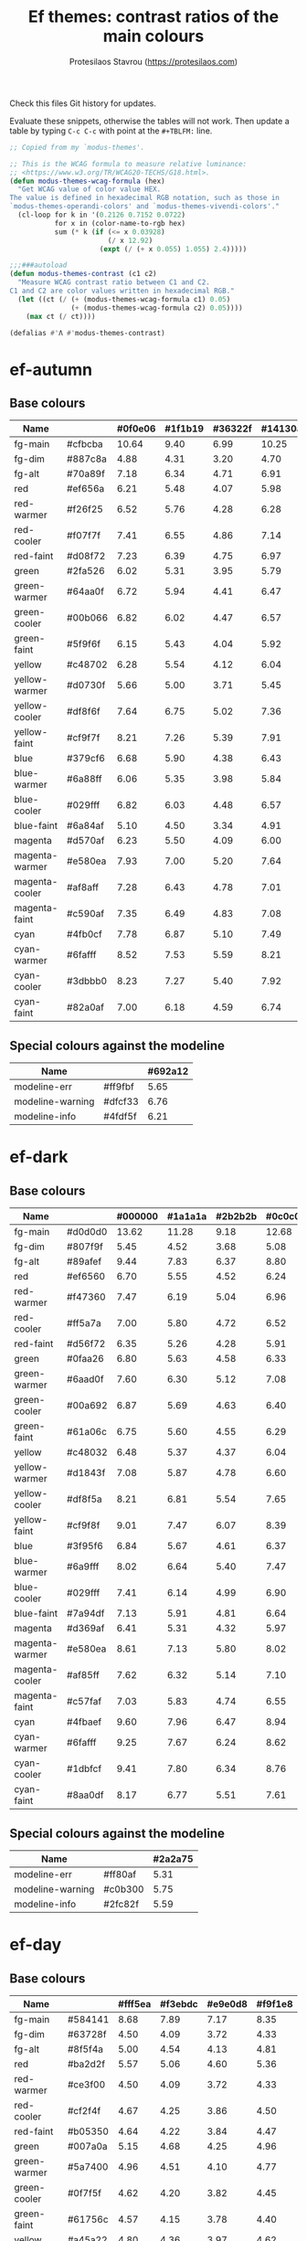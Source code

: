 #+title: Ef themes: contrast ratios of the main colours
#+author: Protesilaos Stavrou (https://protesilaos.com)
#+startup: content indent

Check this files Git history for updates.

Evaluate these snippets, otherwise the tables will not work.  Then
update a table by typing =C-c C-c= with point at the =#+TBLFM:= line.

#+begin_src emacs-lisp
;; Copied from my `modus-themes'.

;; This is the WCAG formula to measure relative luminance:
;; <https://www.w3.org/TR/WCAG20-TECHS/G18.html>.
(defun modus-themes-wcag-formula (hex)
  "Get WCAG value of color value HEX.
The value is defined in hexadecimal RGB notation, such as those in
`modus-themes-operandi-colors' and `modus-themes-vivendi-colors'."
  (cl-loop for k in '(0.2126 0.7152 0.0722)
           for x in (color-name-to-rgb hex)
           sum (* k (if (<= x 0.03928)
                        (/ x 12.92)
                      (expt (/ (+ x 0.055) 1.055) 2.4)))))

;;;###autoload
(defun modus-themes-contrast (c1 c2)
  "Measure WCAG contrast ratio between C1 and C2.
C1 and C2 are color values written in hexadecimal RGB."
  (let ((ct (/ (+ (modus-themes-wcag-formula c1) 0.05)
               (+ (modus-themes-wcag-formula c2) 0.05))))
    (max ct (/ ct))))

(defalias #'Λ #'modus-themes-contrast)
#+end_src

* ef-autumn
:PROPERTIES:
:CUSTOM_ID: h:17149328-8ce1-40ad-a013-d47a88cb6456
:END:

** Base colours
:PROPERTIES:
:CUSTOM_ID: h:85f29c2d-ae5c-4bb8-94bf-ac43543c8539
:END:

| Name           |         | #0f0e06 | #1f1b19 | #36322f | #14130a |
|----------------+---------+---------+---------+---------+---------|
| fg-main        | #cfbcba |   10.64 |    9.40 |    6.99 |   10.25 |
| fg-dim         | #887c8a |    4.88 |    4.31 |    3.20 |    4.70 |
| fg-alt         | #70a89f |    7.18 |    6.34 |    4.71 |    6.91 |
| red            | #ef656a |    6.21 |    5.48 |    4.07 |    5.98 |
| red-warmer     | #f26f25 |    6.52 |    5.76 |    4.28 |    6.28 |
| red-cooler     | #f07f7f |    7.41 |    6.55 |    4.86 |    7.14 |
| red-faint      | #d08f72 |    7.23 |    6.39 |    4.75 |    6.97 |
| green          | #2fa526 |    6.02 |    5.31 |    3.95 |    5.79 |
| green-warmer   | #64aa0f |    6.72 |    5.94 |    4.41 |    6.47 |
| green-cooler   | #00b066 |    6.82 |    6.02 |    4.47 |    6.57 |
| green-faint    | #5f9f6f |    6.15 |    5.43 |    4.04 |    5.92 |
| yellow         | #c48702 |    6.28 |    5.54 |    4.12 |    6.04 |
| yellow-warmer  | #d0730f |    5.66 |    5.00 |    3.71 |    5.45 |
| yellow-cooler  | #df8f6f |    7.64 |    6.75 |    5.02 |    7.36 |
| yellow-faint   | #cf9f7f |    8.21 |    7.26 |    5.39 |    7.91 |
| blue           | #379cf6 |    6.68 |    5.90 |    4.38 |    6.43 |
| blue-warmer    | #6a88ff |    6.06 |    5.35 |    3.98 |    5.84 |
| blue-cooler    | #029fff |    6.82 |    6.03 |    4.48 |    6.57 |
| blue-faint     | #6a84af |    5.10 |    4.50 |    3.34 |    4.91 |
| magenta        | #d570af |    6.23 |    5.50 |    4.09 |    6.00 |
| magenta-warmer | #e580ea |    7.93 |    7.00 |    5.20 |    7.64 |
| magenta-cooler | #af8aff |    7.28 |    6.43 |    4.78 |    7.01 |
| magenta-faint  | #c590af |    7.35 |    6.49 |    4.83 |    7.08 |
| cyan           | #4fb0cf |    7.78 |    6.87 |    5.10 |    7.49 |
| cyan-warmer    | #6fafff |    8.52 |    7.53 |    5.59 |    8.21 |
| cyan-cooler    | #3dbbb0 |    8.23 |    7.27 |    5.40 |    7.92 |
| cyan-faint     | #82a0af |    7.00 |    6.18 |    4.59 |    6.74 |
#+TBLFM: $3='(Λ $2 @1$3);%.2f :: $4='(Λ $2 @1$4);%.2f :: $5='(Λ $2 @1$5);%.2f :: $6='(Λ $2 @1$6);%.2f

** Special colours against the modeline
:PROPERTIES:
:CUSTOM_ID: h:1e6d64de-43c8-4e37-8ab2-0615b08a9b7a
:END:

| Name             |         | #692a12 |
|------------------+---------+---------|
| modeline-err     | #ff9fbf |    5.65 |
| modeline-warning | #dfcf33 |    6.76 |
| modeline-info    | #4fdf5f |    6.21 |
#+TBLFM: $3='(Λ $2 @1$3);%.2f

* ef-dark
:PROPERTIES:
:CUSTOM_ID: h:c97a3ebc-de07-40bf-af86-1df8be72f214
:END:

** Base colours
:PROPERTIES:
:CUSTOM_ID: h:bdc5d5b7-4d1a-4e3d-8333-01a96164f4d8
:END:

| Name           |         | #000000 | #1a1a1a | #2b2b2b | #0c0c0c |
|----------------+---------+---------+---------+---------+---------|
| fg-main        | #d0d0d0 |   13.62 |   11.28 |    9.18 |   12.68 |
| fg-dim         | #807f9f |    5.45 |    4.52 |    3.68 |    5.08 |
| fg-alt         | #89afef |    9.44 |    7.83 |    6.37 |    8.80 |
| red            | #ef6560 |    6.70 |    5.55 |    4.52 |    6.24 |
| red-warmer     | #f47360 |    7.47 |    6.19 |    5.04 |    6.96 |
| red-cooler     | #ff5a7a |    7.00 |    5.80 |    4.72 |    6.52 |
| red-faint      | #d56f72 |    6.35 |    5.26 |    4.28 |    5.91 |
| green          | #0faa26 |    6.80 |    5.63 |    4.58 |    6.33 |
| green-warmer   | #6aad0f |    7.60 |    6.30 |    5.12 |    7.08 |
| green-cooler   | #00a692 |    6.87 |    5.69 |    4.63 |    6.40 |
| green-faint    | #61a06c |    6.75 |    5.60 |    4.55 |    6.29 |
| yellow         | #c48032 |    6.48 |    5.37 |    4.37 |    6.04 |
| yellow-warmer  | #d1843f |    7.08 |    5.87 |    4.78 |    6.60 |
| yellow-cooler  | #df8f5a |    8.21 |    6.81 |    5.54 |    7.65 |
| yellow-faint   | #cf9f8f |    9.01 |    7.47 |    6.07 |    8.39 |
| blue           | #3f95f6 |    6.84 |    5.67 |    4.61 |    6.37 |
| blue-warmer    | #6a9fff |    8.02 |    6.64 |    5.40 |    7.47 |
| blue-cooler    | #029fff |    7.41 |    6.14 |    4.99 |    6.90 |
| blue-faint     | #7a94df |    7.13 |    5.91 |    4.81 |    6.64 |
| magenta        | #d369af |    6.41 |    5.31 |    4.32 |    5.97 |
| magenta-warmer | #e580ea |    8.61 |    7.13 |    5.80 |    8.02 |
| magenta-cooler | #af85ff |    7.62 |    6.32 |    5.14 |    7.10 |
| magenta-faint  | #c57faf |    7.03 |    5.83 |    4.74 |    6.55 |
| cyan           | #4fbaef |    9.60 |    7.96 |    6.47 |    8.94 |
| cyan-warmer    | #6fafff |    9.25 |    7.67 |    6.24 |    8.62 |
| cyan-cooler    | #1dbfcf |    9.41 |    7.80 |    6.34 |    8.76 |
| cyan-faint     | #8aa0df |    8.17 |    6.77 |    5.51 |    7.61 |
#+TBLFM: $3='(Λ $2 @1$3);%.2f :: $4='(Λ $2 @1$4);%.2f :: $5='(Λ $2 @1$5);%.2f :: $6='(Λ $2 @1$6);%.2f

** Special colours against the modeline
:PROPERTIES:
:CUSTOM_ID: h:89510840-d210-46f6-9dd8-40cf04dea37c
:END:

| Name             |         | #2a2a75 |
|------------------+---------+---------|
| modeline-err     | #ff80af |    5.31 |
| modeline-warning | #c0b300 |    5.75 |
| modeline-info    | #2fc82f |    5.59 |
#+TBLFM: $3='(Λ $2 @1$3);%.2f

* ef-day
:PROPERTIES:
:CUSTOM_ID: h:3146bf01-7f75-4e26-bd68-feeb268cf7ff
:END:

** Base colours
:PROPERTIES:
:CUSTOM_ID: h:36958e2f-8e19-47d8-ba3e-16fd7c8df3e4
:END:

| Name           |         | #fff5ea | #f3ebdc | #e9e0d8 | #f9f1e8 |
|----------------+---------+---------+---------+---------+---------|
| fg-main        | #584141 |    8.68 |    7.89 |    7.17 |    8.35 |
| fg-dim         | #63728f |    4.50 |    4.09 |    3.72 |    4.33 |
| fg-alt         | #8f5f4a |    5.00 |    4.54 |    4.13 |    4.81 |
| red            | #ba2d2f |    5.57 |    5.06 |    4.60 |    5.36 |
| red-warmer     | #ce3f00 |    4.50 |    4.09 |    3.72 |    4.33 |
| red-cooler     | #cf2f4f |    4.67 |    4.25 |    3.86 |    4.50 |
| red-faint      | #b05350 |    4.64 |    4.22 |    3.84 |    4.47 |
| green          | #007a0a |    5.15 |    4.68 |    4.25 |    4.96 |
| green-warmer   | #5a7400 |    4.96 |    4.51 |    4.10 |    4.77 |
| green-cooler   | #0f7f5f |    4.62 |    4.20 |    3.82 |    4.45 |
| green-faint    | #61756c |    4.57 |    4.15 |    3.78 |    4.40 |
| yellow         | #a45a22 |    4.80 |    4.36 |    3.97 |    4.62 |
| yellow-warmer  | #b75515 |    4.51 |    4.10 |    3.73 |    4.34 |
| yellow-cooler  | #aa4f30 |    5.04 |    4.58 |    4.16 |    4.85 |
| yellow-faint   | #9a625a |    4.57 |    4.15 |    3.78 |    4.40 |
| blue           | #375cc6 |    5.56 |    5.05 |    4.59 |    5.35 |
| blue-warmer    | #5f5fdf |    4.66 |    4.23 |    3.85 |    4.48 |
| blue-cooler    | #265fbf |    5.62 |    5.11 |    4.64 |    5.41 |
| blue-faint     | #4a659f |    5.34 |    4.85 |    4.41 |    5.14 |
| magenta        | #ca3e54 |    4.51 |    4.10 |    3.72 |    4.34 |
| magenta-warmer | #cb2f80 |    4.58 |    4.16 |    3.79 |    4.41 |
| magenta-cooler | #8448aa |    5.59 |    5.08 |    4.62 |    5.38 |
| magenta-faint  | #a04450 |    5.67 |    5.16 |    4.69 |    5.46 |
| cyan           | #3f60af |    5.57 |    5.06 |    4.60 |    5.36 |
| cyan-warmer    | #3f6faf |    4.75 |    4.32 |    3.93 |    4.57 |
| cyan-cooler    | #0f7b8f |    4.59 |    4.17 |    3.79 |    4.42 |
| cyan-faint     | #4f6f8f |    4.87 |    4.43 |    4.03 |    4.69 |
#+TBLFM: $3='(Λ $2 @1$3);%.2f :: $4='(Λ $2 @1$4);%.2f :: $5='(Λ $2 @1$5);%.2f :: $6='(Λ $2 @1$6);%.2f

** Special colours against the modeline
:PROPERTIES:
:CUSTOM_ID: h:8554cce0-4d28-4da5-aee3-f01c846f35eb
:END:

| Name             |         | #ffaf72 |
|------------------+---------+---------|
| modeline-err     | #900000 |    5.32 |
| modeline-warning | #66008f |    5.37 |
| modeline-info    | #1f409f |    5.07 |
#+TBLFM: $3='(Λ $2 @1$3);%.2f

* ef-deuteranopia-dark
:PROPERTIES:
:CUSTOM_ID: h:12b9f4e4-5d65-460d-b3cb-2664f7830c24
:END:

** Base colours
:PROPERTIES:
:CUSTOM_ID: h:922e7f85-8666-4d18-9399-ffb90d688a05
:END:

Most of these are not actually used.  The theme only maps the blues and
yellows.  We just define the entire palette to make it work with the
overall design of the project.

| Name           |         | #000a1f | #0f1c2d | #19263a | #071225 |
|----------------+---------+---------+---------+---------+---------|
| fg-main        | #ddddee |   14.72 |   12.78 |   11.34 |   13.95 |
| fg-dim         | #7f8797 |    5.47 |    4.75 |    4.21 |    5.18 |
| fg-alt         | #90afef |    9.00 |    7.81 |    6.93 |    8.52 |
| red            | #cf8560 |    6.75 |    5.86 |    5.20 |    6.40 |
| red-warmer     | #e47360 |    6.51 |    5.65 |    5.02 |    6.17 |
| red-cooler     | #cf7a7a |    6.32 |    5.49 |    4.87 |    5.99 |
| red-faint      | #b57f82 |    5.95 |    5.16 |    4.58 |    5.63 |
| green          | #3faa26 |    6.57 |    5.71 |    5.07 |    6.23 |
| green-warmer   | #7aad0f |    7.35 |    6.38 |    5.66 |    6.96 |
| green-cooler   | #3fa672 |    6.50 |    5.64 |    5.01 |    6.16 |
| green-faint    | #61a06c |    6.35 |    5.52 |    4.89 |    6.02 |
| yellow         | #aa9f32 |    7.26 |    6.30 |    5.59 |    6.87 |
| yellow-warmer  | #cfaf00 |    9.20 |    7.99 |    7.09 |    8.72 |
| yellow-cooler  | #bfaf7a |    9.06 |    7.86 |    6.98 |    8.58 |
| yellow-faint   | #af9a6a |    7.20 |    6.25 |    5.55 |    6.82 |
| blue           | #3f90f0 |    6.07 |    5.28 |    4.68 |    5.76 |
| blue-warmer    | #6a9fff |    7.54 |    6.55 |    5.81 |    7.14 |
| blue-cooler    | #009fff |    6.96 |    6.05 |    5.37 |    6.60 |
| blue-faint     | #7a94df |    6.71 |    5.82 |    5.17 |    6.35 |
| magenta        | #b379bf |    6.02 |    5.23 |    4.64 |    5.71 |
| magenta-warmer | #af80ea |    6.68 |    5.80 |    5.15 |    6.33 |
| magenta-cooler | #9f95ff |    7.73 |    6.71 |    5.96 |    7.32 |
| magenta-faint  | #c59fcf |    8.69 |    7.54 |    6.69 |    8.23 |
| cyan           | #5faaef |    7.98 |    6.93 |    6.15 |    7.56 |
| cyan-warmer    | #7fafff |    8.91 |    7.74 |    6.87 |    8.45 |
| cyan-cooler    | #0db0ff |    8.16 |    7.08 |    6.28 |    7.73 |
| cyan-faint     | #8aa0df |    7.69 |    6.68 |    5.92 |    7.28 |
#+TBLFM: $3='(Λ $2 @1$3);%.2f :: $4='(Λ $2 @1$4);%.2f :: $5='(Λ $2 @1$5);%.2f :: $6='(Λ $2 @1$6);%.2f

** Special colours against the modeline
:PROPERTIES:
:CUSTOM_ID: h:483bcdd8-9078-449c-8cb6-e2c878b3cdcb
:END:

| Name             |         | #003f8f |
|------------------+---------+---------|
| modeline-err     | #ffff00 |    9.28 |
| modeline-warning | #ddb300 |    4.99 |
| modeline-info    | #aaaaff |    4.70 |
#+TBLFM: $3='(Λ $2 @1$3);%.2f

* ef-deuteranopia-light
:PROPERTIES:
:CUSTOM_ID: h:64efdb85-f6fc-418b-96fc-156409e0258d
:END:

** Base colours
:PROPERTIES:
:CUSTOM_ID: h:4b25f3a6-8775-467b-8470-35248a2585f5
:END:

Most of these are not actually used.  The theme only maps the blues and
yellows.  We just define the entire palette to make it work with the
overall design of the project.

| Name           |         | #f5f5ff | #e8e8ea | #d3d3e0 | #efeff5 |
|----------------+---------+---------+---------+---------+---------|
| fg-main        | #1a1a2f |   15.73 |   13.92 |   11.49 |   14.87 |
| fg-dim         | #70627f |    5.18 |    4.59 |    3.78 |    4.90 |
| fg-alt         | #6f6336 |    5.52 |    4.88 |    4.03 |    5.22 |
| red            | #d3303a |    4.56 |    4.03 |    3.33 |    4.31 |
| red-warmer     | #e00033 |    4.60 |    4.07 |    3.36 |    4.35 |
| red-cooler     | #d50f7f |    4.61 |    4.08 |    3.37 |    4.36 |
| red-faint      | #c24552 |    4.54 |    4.02 |    3.32 |    4.30 |
| green          | #217a3c |    4.95 |    4.39 |    3.62 |    4.68 |
| green-warmer   | #4a7d00 |    4.59 |    4.06 |    3.35 |    4.34 |
| green-cooler   | #008058 |    4.58 |    4.06 |    3.35 |    4.34 |
| green-faint    | #61756c |    4.54 |    4.02 |    3.32 |    4.29 |
| yellow         | #805d00 |    5.57 |    4.93 |    4.07 |    5.26 |
| yellow-warmer  | #965000 |    5.63 |    4.98 |    4.11 |    5.32 |
| yellow-cooler  | #765040 |    6.48 |    5.74 |    4.73 |    6.13 |
| yellow-faint   | #776d6a |    4.64 |    4.11 |    3.39 |    4.39 |
| blue           | #375cd8 |    5.26 |    4.66 |    3.84 |    4.98 |
| blue-warmer    | #4250ef |    5.35 |    4.73 |    3.91 |    5.06 |
| blue-cooler    | #065fff |    4.74 |    4.20 |    3.46 |    4.48 |
| blue-faint     | #6060d0 |    4.75 |    4.20 |    3.47 |    4.49 |
| magenta        | #ba35af |    4.60 |    4.07 |    3.36 |    4.35 |
| magenta-warmer | #cf25aa |    4.31 |    3.82 |    3.15 |    4.08 |
| magenta-cooler | #6052cf |    5.38 |    4.76 |    3.93 |    5.09 |
| magenta-faint  | #bf3580 |    4.80 |    4.25 |    3.51 |    4.54 |
| cyan           | #1f6fbf |    4.75 |    4.20 |    3.47 |    4.49 |
| cyan-warmer    | #3f6faf |    4.72 |    4.18 |    3.45 |    4.47 |
| cyan-cooler    | #1f77bb |    4.39 |    3.89 |    3.21 |    4.15 |
| cyan-faint     | #506fa0 |    4.70 |    4.16 |    3.44 |    4.45 |
#+TBLFM: $3='(Λ $2 @1$3);%.2f :: $4='(Λ $2 @1$4);%.2f :: $5='(Λ $2 @1$5);%.2f :: $6='(Λ $2 @1$6);%.2f

** Special colours against the modeline
:PROPERTIES:
:CUSTOM_ID: h:4ec2e354-9c7b-4613-b2ca-3633b13f2ac5
:END:

We can't have the appropriate colour-coding with this theme.  So we use
a tone.  Blue is okay.

| Name             |         | #99c7ff |
|------------------+---------+---------|
| modeline-err     | #000000 |   11.97 |
| modeline-warning | #0a0a1f |   11.12 |
| modeline-info    | #2222c3 |    5.74 |
#+TBLFM: $3='(Λ $2 @1$3);%.2f

* ef-duo-dark
:PROPERTIES:
:CUSTOM_ID: h:d9fc786a-79e2-4cf7-bc71-64d9cf7de79d
:END:

** Base colours
:PROPERTIES:
:CUSTOM_ID: h:3730662d-f752-4180-983b-371e32c2a82e
:END:

Most of these are not actually used.  The theme primarily maps the
blue/cyan and yellow hues.  We just define the entire palette to make it
work with the overall design of the project.

| Name           |         | #070019 | #1c1926 | #262230 | #140e1c |
|----------------+---------+---------+---------+---------+---------|
| fg-main        | #d0d0d0 |   13.31 |   11.19 |   10.06 |   12.27 |
| fg-dim         | #857f8f |    5.31 |    4.46 |    4.01 |    4.89 |
| fg-alt         | #89afef |    9.23 |    7.76 |    6.97 |    8.51 |
| red            | #ef656a |    6.59 |    5.54 |    4.98 |    6.08 |
| red-warmer     | #f47360 |    7.30 |    6.14 |    5.52 |    6.73 |
| red-cooler     | #ef798f |    7.63 |    6.41 |    5.76 |    7.03 |
| red-faint      | #d08f72 |    7.68 |    6.46 |    5.80 |    7.08 |
| green          | #1fa526 |    6.32 |    5.32 |    4.78 |    5.83 |
| green-warmer   | #50a22f |    6.40 |    5.38 |    4.84 |    5.90 |
| green-cooler   | #00b982 |    8.08 |    6.79 |    6.10 |    7.45 |
| green-faint    | #61a06c |    6.60 |    5.55 |    4.99 |    6.09 |
| yellow         | #c48702 |    6.66 |    5.60 |    5.03 |    6.14 |
| yellow-warmer  | #d0730f |    6.00 |    5.05 |    4.54 |    5.54 |
| yellow-cooler  | #df805f |    7.22 |    6.08 |    5.46 |    6.66 |
| yellow-faint   | #9f8f6a |    6.46 |    5.44 |    4.88 |    5.96 |
| blue           | #379cf6 |    7.09 |    5.96 |    5.35 |    6.53 |
| blue-warmer    | #6f80ff |    6.07 |    5.10 |    4.58 |    5.60 |
| blue-cooler    | #029fff |    7.24 |    6.09 |    5.47 |    6.68 |
| blue-faint     | #8a9fdf |    7.92 |    6.66 |    5.99 |    7.31 |
| magenta        | #d369af |    6.26 |    5.27 |    4.73 |    5.78 |
| magenta-warmer | #e580ea |    8.41 |    7.08 |    6.36 |    7.76 |
| magenta-cooler | #af85ff |    7.45 |    6.27 |    5.63 |    6.87 |
| magenta-faint  | #c57faf |    6.87 |    5.78 |    5.19 |    6.34 |
| cyan           | #5faaef |    8.29 |    6.97 |    6.27 |    7.65 |
| cyan-warmer    | #7fafff |    9.26 |    7.79 |    7.00 |    8.54 |
| cyan-cooler    | #0dafdf |    8.03 |    6.75 |    6.07 |    7.41 |
| cyan-faint     | #8aa0df |    7.99 |    6.72 |    6.04 |    7.37 |
#+TBLFM: $3='(Λ $2 @1$3);%.2f :: $4='(Λ $2 @1$4);%.2f :: $5='(Λ $2 @1$5);%.2f :: $6='(Λ $2 @1$6);%.2f

** Special colours against the modeline
:PROPERTIES:
:CUSTOM_ID: h:90af5937-9485-4560-b04d-f648e136de21
:END:

| Name             |         | #352487 |
|------------------+---------+---------|
| modeline-err     | #ff8faf |    5.59 |
| modeline-warning | #dfcf00 |    7.45 |
| modeline-info    | #00e06f |    6.78 |
#+TBLFM: $3='(Λ $2 @1$3);%.2f

* ef-duo-light
:PROPERTIES:
:CUSTOM_ID: h:d6590592-452d-4ef1-8e9a-017d87b87239
:END:

** Base colours
:PROPERTIES:
:CUSTOM_ID: h:2feec2e7-adc3-4e11-a046-6842e89de0e7
:END:

Most of these are not actually used.  The theme primarily maps the
blue/cyan and yellow hues.  We just define the entire palette to make it
work with the overall design of the project.

| Name           |         | #fff8f0 | #f6ece8 | #e7e0da | #f9f2ef |
|----------------+---------+---------+---------+---------+---------|
| fg-main        | #222222 |   15.10 |   13.70 |   12.18 |   14.38 |
| fg-dim         | #63728f |    4.60 |    4.17 |    3.71 |    4.38 |
| fg-alt         | #856f4a |    4.56 |    4.14 |    3.68 |    4.34 |
| red            | #cc3333 |    4.88 |    4.42 |    3.93 |    4.64 |
| red-warmer     | #dd1100 |    4.80 |    4.35 |    3.87 |    4.57 |
| red-cooler     | #c04440 |    4.81 |    4.37 |    3.88 |    4.58 |
| red-faint      | #a2403f |    5.97 |    5.41 |    4.81 |    5.68 |
| green          | #217a3c |    5.09 |    4.62 |    4.11 |    4.85 |
| green-warmer   | #4a7d00 |    4.72 |    4.28 |    3.80 |    4.49 |
| green-cooler   | #008058 |    4.71 |    4.28 |    3.80 |    4.49 |
| green-faint    | #61756c |    4.67 |    4.24 |    3.76 |    4.44 |
| yellow         | #8a5d00 |    5.47 |    4.96 |    4.41 |    5.20 |
| yellow-warmer  | #9f4a00 |    5.77 |    5.24 |    4.65 |    5.49 |
| yellow-cooler  | #8f5a3a |    5.40 |    4.90 |    4.35 |    5.14 |
| yellow-faint   | #765640 |    6.28 |    5.69 |    5.06 |    5.98 |
| blue           | #375cd8 |    5.41 |    4.91 |    4.36 |    5.15 |
| blue-warmer    | #4250ef |    5.50 |    4.99 |    4.43 |    5.23 |
| blue-cooler    | #065fff |    4.88 |    4.42 |    3.93 |    4.64 |
| blue-faint     | #6060d0 |    4.88 |    4.43 |    3.94 |    4.65 |
| magenta        | #ba35af |    4.73 |    4.29 |    3.81 |    4.50 |
| magenta-warmer | #cf25aa |    4.43 |    4.02 |    3.57 |    4.22 |
| magenta-cooler | #6052cf |    5.53 |    5.02 |    4.46 |    5.26 |
| magenta-faint  | #bf3580 |    4.94 |    4.48 |    3.98 |    4.70 |
| cyan           | #1f6fbf |    4.88 |    4.43 |    3.94 |    4.65 |
| cyan-warmer    | #3f6faf |    4.86 |    4.41 |    3.92 |    4.62 |
| cyan-cooler    | #1f77bb |    4.52 |    4.10 |    3.64 |    4.30 |
| cyan-faint     | #406f90 |    5.12 |    4.64 |    4.13 |    4.87 |
#+TBLFM: $3='(Λ $2 @1$3);%.2f :: $4='(Λ $2 @1$4);%.2f :: $5='(Λ $2 @1$5);%.2f :: $6='(Λ $2 @1$6);%.2f

** Special colours against the modeline
:PROPERTIES:
:CUSTOM_ID: h:19583fbb-5a8a-430d-9cd8-fb4af5eaf577
:END:

| Name             |         | #f8cf8f |
|------------------+---------+---------|
| modeline-err     | #950000 |    6.28 |
| modeline-warning | #6f008f |    6.91 |
| modeline-info    | #00409f |    6.41 |
#+TBLFM: $3='(Λ $2 @1$3);%.2f

* ef-light
:PROPERTIES:
:CUSTOM_ID: h:02d01731-b9ab-4653-9e71-ab1592c64734
:END:

** Base colours
:PROPERTIES:
:CUSTOM_ID: h:fa4269da-7941-4b53-a523-e2edd86d457e
:END:

| Name           |         | #ffffff | #efefef | #dbdbdb | #f9f9f9 |
|----------------+---------+---------+---------+---------+---------|
| fg-main        | #202020 |   16.29 |   14.17 |   11.77 |   15.48 |
| fg-dim         | #70627f |    5.61 |    4.88 |    4.05 |    5.33 |
| fg-alt         | #196f70 |    5.92 |    5.15 |    4.27 |    5.62 |
| red            | #d3303a |    4.94 |    4.29 |    3.57 |    4.69 |
| red-warmer     | #e00033 |    4.98 |    4.33 |    3.60 |    4.73 |
| red-cooler     | #d50f7f |    5.00 |    4.34 |    3.61 |    4.74 |
| red-faint      | #c24552 |    4.92 |    4.28 |    3.55 |    4.67 |
| green          | #217a3c |    5.37 |    4.67 |    3.88 |    5.10 |
| green-warmer   | #4a7d00 |    4.97 |    4.32 |    3.59 |    4.72 |
| green-cooler   | #008858 |    4.50 |    3.92 |    3.25 |    4.28 |
| green-faint    | #61756c |    4.92 |    4.28 |    3.55 |    4.67 |
| yellow         | #a45f22 |    4.95 |    4.31 |    3.58 |    4.71 |
| yellow-warmer  | #b6532f |    4.92 |    4.28 |    3.55 |    4.67 |
| yellow-cooler  | #b65050 |    4.94 |    4.29 |    3.57 |    4.69 |
| yellow-faint   | #a65f6a |    4.70 |    4.09 |    3.40 |    4.47 |
| blue           | #375cd8 |    5.70 |    4.96 |    4.12 |    5.41 |
| blue-warmer    | #4250ef |    5.79 |    5.04 |    4.18 |    5.50 |
| blue-cooler    | #065fff |    5.14 |    4.47 |    3.71 |    4.88 |
| blue-faint     | #6060d0 |    5.15 |    4.47 |    3.72 |    4.89 |
| magenta        | #ba35af |    4.98 |    4.33 |    3.60 |    4.73 |
| magenta-warmer | #cf25aa |    4.67 |    4.06 |    3.37 |    4.43 |
| magenta-cooler | #6052cf |    5.82 |    5.07 |    4.21 |    5.53 |
| magenta-faint  | #bf3580 |    5.20 |    4.52 |    3.76 |    4.94 |
| cyan           | #1f6fbf |    5.14 |    4.47 |    3.71 |    4.88 |
| cyan-warmer    | #3f6faf |    5.12 |    4.45 |    3.70 |    4.86 |
| cyan-cooler    | #1f77bb |    4.76 |    4.14 |    3.44 |    4.52 |
| cyan-faint     | #506fa0 |    5.09 |    4.43 |    3.68 |    4.84 |
#+TBLFM: $3='(Λ $2 @1$3);%.2f :: $4='(Λ $2 @1$4);%.2f :: $5='(Λ $2 @1$5);%.2f :: $6='(Λ $2 @1$6);%.2f

** Special colours against the modeline
:PROPERTIES:
:CUSTOM_ID: h:4a89450f-9537-40c5-9f50-ed60ae93fe38
:END:

| Name             |         | #b7c7ff |
|------------------+---------+---------|
| modeline-err     | #9f0000 |    5.10 |
| modeline-warning | #5f0070 |    7.34 |
| modeline-info    | #002fa0 |    6.60 |
#+TBLFM: $3='(Λ $2 @1$3);%.2f

* ef-night
:PROPERTIES:
:CUSTOM_ID: h:cc74fbff-d0da-4fef-a83a-8e92d27738b9
:END:

** Base colours
:PROPERTIES:
:CUSTOM_ID: h:2e0d0312-3984-48d8-9adc-1d132c1ab651
:END:

| Name           |         | #000e17 | #0f1b29 | #1a2a2f | #0f121f |
|----------------+---------+---------+---------+---------+---------|
| fg-main        | #afbcbf |   10.02 |    8.91 |    7.60 |    9.56 |
| fg-dim         | #70819f |    4.96 |    4.41 |    3.76 |    4.73 |
| fg-alt         | #b0a0a0 |    7.80 |    6.93 |    5.92 |    7.44 |
| red            | #ef656a |    6.27 |    5.57 |    4.76 |    5.98 |
| red-warmer     | #f47360 |    6.95 |    6.18 |    5.27 |    6.63 |
| red-cooler     | #ef798f |    7.26 |    6.45 |    5.51 |    6.92 |
| red-faint      | #d56f72 |    5.90 |    5.25 |    4.48 |    5.63 |
| green          | #1fa526 |    6.02 |    5.35 |    4.57 |    5.74 |
| green-warmer   | #50a22f |    6.09 |    5.42 |    4.63 |    5.81 |
| green-cooler   | #00b672 |    7.38 |    6.56 |    5.60 |    7.04 |
| green-faint    | #61a06c |    6.28 |    5.59 |    4.77 |    5.99 |
| yellow         | #c48502 |    6.23 |    5.54 |    4.73 |    5.95 |
| yellow-warmer  | #e6832f |    7.12 |    6.33 |    5.40 |    6.79 |
| yellow-cooler  | #df8f6f |    7.72 |    6.86 |    5.86 |    7.36 |
| yellow-faint   | #cf9f7f |    8.30 |    7.38 |    6.30 |    7.92 |
| blue           | #379cf6 |    6.74 |    6.00 |    5.12 |    6.43 |
| blue-warmer    | #6a88ff |    6.12 |    5.44 |    4.65 |    5.84 |
| blue-cooler    | #029fff |    6.89 |    6.13 |    5.23 |    6.57 |
| blue-faint     | #7a94df |    6.63 |    5.90 |    5.03 |    6.33 |
| magenta        | #d570af |    6.29 |    5.60 |    4.78 |    6.01 |
| magenta-warmer | #e580ea |    8.01 |    7.12 |    6.08 |    7.64 |
| magenta-cooler | #af8aff |    7.35 |    6.54 |    5.58 |    7.01 |
| magenta-faint  | #c59faf |    8.33 |    7.40 |    6.32 |    7.95 |
| cyan           | #4fb0cf |    7.85 |    6.98 |    5.96 |    7.49 |
| cyan-warmer    | #6fafff |    8.60 |    7.65 |    6.53 |    8.21 |
| cyan-cooler    | #3dc0b0 |    8.71 |    7.75 |    6.61 |    8.31 |
| cyan-faint     | #92b4df |    9.13 |    8.12 |    6.93 |    8.71 |
#+TBLFM: $3='(Λ $2 @1$3);%.2f :: $4='(Λ $2 @1$4);%.2f :: $5='(Λ $2 @1$5);%.2f :: $6='(Λ $2 @1$6);%.2f

** Special colours against the modeline
:PROPERTIES:
:CUSTOM_ID: h:a6964d93-4f16-42bc-a40e-ddddea858fe0
:END:

| Name             |         | #003a7f |
|------------------+---------+---------|
| modeline-err     | #ff8faf |    5.13 |
| modeline-warning | #dfcf00 |    6.83 |
| modeline-info    | #00e06f |    6.22 |
#+TBLFM: $3='(Λ $2 @1$3);%.2f

* ef-spring
:PROPERTIES:
:CUSTOM_ID: h:f8eea1d3-359a-4ab6-9c5c-c54ebe896b43
:END:

** Base colours
:PROPERTIES:
:CUSTOM_ID: h:1e3e257a-6362-46f2-bbe1-f3d4ea71ff57
:END:

| Name           |         | #f6fff9 | #e8f0f0 | #e0e6e3 | #f0f8f4 |
|----------------+---------+---------+---------+---------+---------|
| fg-main        | #34494a |    9.37 |    8.26 |    7.55 |    8.84 |
| fg-dim         | #777194 |    4.50 |    3.97 |    3.63 |    4.25 |
| fg-alt         | #9d5e7a |    4.77 |    4.21 |    3.85 |    4.50 |
| red            | #c42d2f |    5.47 |    4.82 |    4.41 |    5.16 |
| red-warmer     | #d03003 |    5.01 |    4.42 |    4.04 |    4.73 |
| red-cooler     | #cf2f4f |    4.93 |    4.35 |    3.98 |    4.66 |
| red-faint      | #b64850 |    5.11 |    4.50 |    4.12 |    4.82 |
| green          | #1a870f |    4.56 |    4.02 |    3.67 |    4.30 |
| green-warmer   | #4a7d00 |    4.87 |    4.30 |    3.93 |    4.60 |
| green-cooler   | #007f68 |    4.86 |    4.29 |    3.92 |    4.59 |
| green-faint    | #61756c |    4.82 |    4.25 |    3.89 |    4.55 |
| yellow         | #a45f22 |    4.86 |    4.28 |    3.92 |    4.59 |
| yellow-warmer  | #b6540f |    4.83 |    4.26 |    3.89 |    4.56 |
| yellow-cooler  | #ae5a30 |    4.78 |    4.22 |    3.86 |    4.52 |
| yellow-faint   | #876450 |    5.19 |    4.57 |    4.18 |    4.90 |
| blue           | #375cc6 |    5.87 |    5.17 |    4.73 |    5.54 |
| blue-warmer    | #5f5fdf |    4.92 |    4.33 |    3.96 |    4.64 |
| blue-cooler    | #265fbf |    5.93 |    5.23 |    4.78 |    5.60 |
| blue-faint     | #6a65bf |    4.87 |    4.30 |    3.93 |    4.60 |
| magenta        | #d5206f |    4.83 |    4.26 |    3.89 |    4.56 |
| magenta-warmer | #cb26a0 |    4.76 |    4.20 |    3.84 |    4.50 |
| magenta-cooler | #9435b4 |    6.01 |    5.30 |    4.84 |    5.67 |
| magenta-faint  | #a04360 |    5.94 |    5.24 |    4.79 |    5.61 |
| cyan           | #1f6fbf |    5.04 |    4.44 |    4.06 |    4.76 |
| cyan-warmer    | #3f6faf |    5.02 |    4.42 |    4.04 |    4.74 |
| cyan-cooler    | #0f7b8f |    4.84 |    4.27 |    3.91 |    4.57 |
| cyan-faint     | #5f60bf |    5.26 |    4.64 |    4.24 |    4.97 |
#+TBLFM: $3='(Λ $2 @1$3);%.2f :: $4='(Λ $2 @1$4);%.2f :: $5='(Λ $2 @1$5);%.2f :: $6='(Λ $2 @1$6);%.2f

** Special colours against the modeline
:PROPERTIES:
:CUSTOM_ID: h:490ced18-faf2-4cfe-beda-4c294ec1b82d
:END:

| Name             |         | #90e8b0 |
|------------------+---------+---------|
| modeline-err     | #9f0030 |    5.70 |
| modeline-warning | #5f0f9f |    6.98 |
| modeline-info    | #1240af |    6.04 |
#+TBLFM: $3='(Λ $2 @1$3);%.2f

* ef-summer
:PROPERTIES:
:CUSTOM_ID: h:11cc99c5-435d-4928-9fe1-1b4763cd47ff
:END:

** Base colours
:PROPERTIES:
:CUSTOM_ID: h:5f7da43e-0853-4fd5-a3e0-a149fc63a855
:END:

| Name           |         | #fff2f3 | #f3e7eb | #efd3e4 | #f9eff0 |
|----------------+---------+---------+---------+---------+---------|
| fg-main        | #4f4073 |    8.32 |    7.54 |    6.53 |    8.05 |
| fg-dim         | #786e74 |    4.50 |    4.07 |    3.53 |    4.35 |
| fg-alt         | #af4988 |    4.66 |    4.22 |    3.66 |    4.51 |
| red            | #d3303a |    4.52 |    4.10 |    3.55 |    4.38 |
| red-warmer     | #e00033 |    4.56 |    4.14 |    3.58 |    4.42 |
| red-cooler     | #d50f7f |    4.58 |    4.15 |    3.59 |    4.43 |
| red-faint      | #c24552 |    4.51 |    4.09 |    3.54 |    4.37 |
| green          | #217a3c |    4.92 |    4.46 |    3.86 |    4.76 |
| green-warmer   | #4a7d00 |    4.56 |    4.13 |    3.58 |    4.41 |
| green-cooler   | #007f68 |    4.54 |    4.12 |    3.57 |    4.40 |
| green-faint    | #61756c |    4.51 |    4.09 |    3.54 |    4.36 |
| yellow         | #a45f22 |    4.54 |    4.11 |    3.56 |    4.40 |
| yellow-warmer  | #b6532f |    4.51 |    4.09 |    3.54 |    4.37 |
| yellow-cooler  | #b65050 |    4.53 |    4.10 |    3.55 |    4.38 |
| yellow-faint   | #9a5f6a |    4.56 |    4.13 |    3.58 |    4.42 |
| blue           | #375ce6 |    5.02 |    4.55 |    3.94 |    4.86 |
| blue-warmer    | #5250ef |    5.13 |    4.65 |    4.03 |    4.97 |
| blue-cooler    | #065fff |    4.71 |    4.27 |    3.70 |    4.56 |
| blue-faint     | #6060d0 |    4.72 |    4.27 |    3.70 |    4.57 |
| magenta        | #ba35af |    4.57 |    4.14 |    3.58 |    4.42 |
| magenta-warmer | #cb1aaa |    4.51 |    4.09 |    3.54 |    4.37 |
| magenta-cooler | #8e44f3 |    4.51 |    4.08 |    3.54 |    4.36 |
| magenta-faint  | #bf3580 |    4.77 |    4.32 |    3.74 |    4.62 |
| cyan           | #1f6fbf |    4.71 |    4.27 |    3.70 |    4.56 |
| cyan-warmer    | #3f6faf |    4.69 |    4.25 |    3.68 |    4.54 |
| cyan-cooler    | #0f7b8f |    4.53 |    4.10 |    3.55 |    4.38 |
| cyan-faint     | #5f60bf |    4.92 |    4.46 |    3.86 |    4.76 |
#+TBLFM: $3='(Λ $2 @1$3);%.2f :: $4='(Λ $2 @1$4);%.2f :: $5='(Λ $2 @1$5);%.2f :: $6='(Λ $2 @1$6);%.2f

** Special colours against the modeline
:PROPERTIES:
:CUSTOM_ID: h:1a03b3cf-9220-43a1-93e3-b41023dc014c
:END:

| Name             |         | #ffa4dc |
|------------------+---------+---------|
| modeline-err     | #9f003f |    4.55 |
| modeline-warning | #5f009f |    5.84 |
| modeline-info    | #1240af |    4.88 |
#+TBLFM: $3='(Λ $2 @1$3);%.2f

* ef-trio-dark
:PROPERTIES:
:CUSTOM_ID: h:0b8d9f78-dc10-4b50-9197-90713266ec71
:END:

** Base colours
:PROPERTIES:
:CUSTOM_ID: h:db8a51f5-a28f-422c-a046-b44bc0fdfb24
:END:

| Name           |         | #160f0f | #251a23 | #33252d | #1c1416 |
|----------------+---------+---------+---------+---------+---------|
| fg-main        | #d8cfd5 |   12.44 |   11.04 |    9.57 |   11.89 |
| fg-dim         | #908890 |    5.51 |    4.89 |    4.23 |    5.26 |
| fg-alt         | #afdacf |   12.40 |   11.00 |    9.53 |   11.85 |
| red            | #f48359 |    7.43 |    6.59 |    5.71 |    7.09 |
| red-warmer     | #ff7560 |    7.18 |    6.37 |    5.52 |    6.86 |
| red-cooler     | #ff85aa |    8.28 |    7.35 |    6.37 |    7.91 |
| red-faint      | #e47f72 |    6.83 |    6.06 |    5.25 |    6.53 |
| green          | #60b444 |    7.31 |    6.48 |    5.62 |    6.98 |
| green-warmer   | #a0c27f |    9.48 |    8.41 |    7.29 |    9.06 |
| green-cooler   | #60bf88 |    8.39 |    7.44 |    6.45 |    8.01 |
| green-faint    | #61a06c |    6.09 |    5.40 |    4.68 |    5.82 |
| yellow         | #d4a052 |    8.07 |    7.16 |    6.20 |    7.71 |
| yellow-warmer  | #ef926f |    8.12 |    7.21 |    6.24 |    7.76 |
| yellow-cooler  | #ef9680 |    8.42 |    7.47 |    6.47 |    8.05 |
| yellow-faint   | #c7a07f |    7.90 |    7.01 |    6.07 |    7.55 |
| blue           | #7fa5f6 |    7.77 |    6.89 |    5.97 |    7.42 |
| blue-warmer    | #8895ff |    7.02 |    6.23 |    5.40 |    6.71 |
| blue-cooler    | #72afff |    8.38 |    7.43 |    6.44 |    8.00 |
| blue-faint     | #7a94df |    6.43 |    5.70 |    4.94 |    6.14 |
| magenta        | #d37faf |    6.69 |    5.94 |    5.14 |    6.39 |
| magenta-warmer | #e772df |    7.09 |    6.29 |    5.45 |    6.78 |
| magenta-cooler | #a698ef |    7.54 |    6.68 |    5.79 |    7.20 |
| magenta-faint  | #c9addf |    9.49 |    8.42 |    7.29 |    9.07 |
| cyan           | #8fbaff |    9.59 |    8.50 |    7.37 |    9.16 |
| cyan-warmer    | #9ac2ff |   10.40 |    9.22 |    7.99 |    9.93 |
| cyan-cooler    | #8fcfdf |   10.96 |    9.72 |    8.42 |   10.47 |
| cyan-faint     | #8ac0ef |    9.80 |    8.69 |    7.53 |    9.36 |
#+TBLFM: $3='(Λ $2 @1$3);%.2f :: $4='(Λ $2 @1$4);%.2f :: $5='(Λ $2 @1$5);%.2f :: $6='(Λ $2 @1$6);%.2f

** Special colours against the modeline
:PROPERTIES:
:CUSTOM_ID: h:6ba87f26-1fe0-4880-9a4c-f3c2ecf9dd2c
:END:

| Name             |         | #6a294f |
|------------------+---------+---------|
| modeline-err     | #ff9fcf |    5.44 |
| modeline-warning | #edbf00 |    5.90 |
| modeline-info    | #5fd0bf |    5.51 |
#+TBLFM: $3='(Λ $2 @1$3);%.2f

* ef-trio-light
:PROPERTIES:
:CUSTOM_ID: h:1e351ab9-e2c4-496e-b40f-2d813db940e2
:END:

** Base colours
:PROPERTIES:
:CUSTOM_ID: h:ea3998f4-10ed-4b6e-bd2e-c342860a7597
:END:

| Name           |         | #f8f5ff | #f0ecf4 | #e3e0e9 | #f3f1fa |
|----------------+---------+---------+---------+---------+---------|
| fg-main        | #4f3363 |    9.82 |    9.07 |    8.11 |    9.45 |
| fg-dim         | #786e74 |    4.55 |    4.21 |    3.76 |    4.39 |
| fg-alt         | #3f7668 |    4.87 |    4.50 |    4.02 |    4.69 |
| red            | #c3303a |    5.12 |    4.73 |    4.23 |    4.93 |
| red-warmer     | #d03033 |    4.69 |    4.34 |    3.88 |    4.52 |
| red-cooler     | #c01f5f |    5.41 |    5.00 |    4.47 |    5.21 |
| red-faint      | #c24552 |    4.57 |    4.22 |    3.77 |    4.40 |
| green          | #057800 |    5.28 |    4.88 |    4.36 |    5.08 |
| green-warmer   | #4f7d0f |    4.56 |    4.21 |    3.77 |    4.39 |
| green-cooler   | #007f6f |    4.57 |    4.22 |    3.78 |    4.40 |
| green-faint    | #61756c |    4.57 |    4.22 |    3.77 |    4.40 |
| yellow         | #a45f22 |    4.60 |    4.25 |    3.80 |    4.43 |
| yellow-warmer  | #b8532f |    4.52 |    4.17 |    3.73 |    4.35 |
| yellow-cooler  | #b65050 |    4.58 |    4.24 |    3.79 |    4.41 |
| yellow-faint   | #a05b5f |    4.69 |    4.33 |    3.87 |    4.52 |
| blue           | #375cd6 |    5.32 |    4.91 |    4.40 |    5.12 |
| blue-warmer    | #5165e4 |    4.50 |    4.16 |    3.72 |    4.33 |
| blue-cooler    | #065fbf |    5.74 |    5.30 |    4.74 |    5.53 |
| blue-faint     | #6060d0 |    4.78 |    4.41 |    3.95 |    4.60 |
| magenta        | #ad45ba |    4.50 |    4.15 |    3.71 |    4.33 |
| magenta-warmer | #c035aa |    4.50 |    4.16 |    3.72 |    4.33 |
| magenta-cooler | #705ae3 |    4.58 |    4.23 |    3.78 |    4.41 |
| magenta-faint  | #804fb0 |    5.32 |    4.92 |    4.40 |    5.12 |
| cyan           | #1f6fbf |    4.77 |    4.41 |    3.94 |    4.60 |
| cyan-warmer    | #3f6faf |    4.75 |    4.39 |    3.92 |    4.57 |
| cyan-cooler    | #0f7a9d |    4.54 |    4.20 |    3.75 |    4.38 |
| cyan-faint     | #5f60bf |    4.98 |    4.60 |    4.12 |    4.80 |
#+TBLFM: $3='(Λ $2 @1$3);%.2f :: $4='(Λ $2 @1$4);%.2f :: $5='(Λ $2 @1$5);%.2f :: $6='(Λ $2 @1$6);%.2f

** Special colours against the modeline
:PROPERTIES:
:CUSTOM_ID: h:bc4d3158-a055-4574-8920-dd0c3403fa64
:END:

| Name             |         | #ddb4ff |
|------------------+---------+---------|
| modeline-err     | #980000 |    5.16 |
| modeline-warning | #5f4400 |    5.21 |
| modeline-info    | #1042af |    4.98 |
#+TBLFM: $3='(Λ $2 @1$3);%.2f

* ef-winter
:PROPERTIES:
:CUSTOM_ID: h:be3bb946-642a-4ab5-80c3-86cb754b9771
:END:

** Base colours
:PROPERTIES:
:CUSTOM_ID: h:76e0b621-7872-4597-8bdc-6c007e43aff5
:END:

| Name           |         | #0f0b15 | #161926 | #202234 | #14121a |
|----------------+---------+---------+---------+---------+---------|
| fg-main        | #b8c6d5 |   11.19 |   10.05 |    9.01 |   10.68 |
| fg-dim         | #807c9f |    4.91 |    4.41 |    3.96 |    4.69 |
| fg-alt         | #bf8f8f |    6.99 |    6.28 |    5.63 |    6.67 |
| red            | #f47359 |    6.90 |    6.20 |    5.56 |    6.58 |
| red-warmer     | #ef6560 |    6.21 |    5.58 |    5.00 |    5.92 |
| red-cooler     | #ff6a7a |    7.04 |    6.32 |    5.67 |    6.71 |
| red-faint      | #d56f72 |    5.88 |    5.28 |    4.74 |    5.61 |
| green          | #29a444 |    6.01 |    5.40 |    4.84 |    5.74 |
| green-warmer   | #6aad0f |    7.04 |    6.32 |    5.67 |    6.72 |
| green-cooler   | #00a392 |    6.17 |    5.54 |    4.97 |    5.88 |
| green-faint    | #61a06c |    6.26 |    5.62 |    5.04 |    5.97 |
| yellow         | #c48052 |    6.08 |    5.46 |    4.89 |    5.80 |
| yellow-warmer  | #d1803f |    6.37 |    5.72 |    5.13 |    6.07 |
| yellow-cooler  | #df8a88 |    7.53 |    6.77 |    6.07 |    7.19 |
| yellow-faint   | #c0a38a |    8.20 |    7.37 |    6.60 |    7.82 |
| blue           | #3f95f6 |    6.34 |    5.70 |    5.11 |    6.05 |
| blue-warmer    | #6a9fff |    7.43 |    6.67 |    5.98 |    7.09 |
| blue-cooler    | #029fff |    6.86 |    6.17 |    5.53 |    6.55 |
| blue-faint     | #7a94df |    6.61 |    5.94 |    5.32 |    6.30 |
| magenta        | #d369af |    5.94 |    5.34 |    4.78 |    5.67 |
| magenta-warmer | #e580e0 |    7.87 |    7.07 |    6.34 |    7.51 |
| magenta-cooler | #af85ea |    6.83 |    6.13 |    5.50 |    6.51 |
| magenta-faint  | #c57faf |    6.51 |    5.85 |    5.25 |    6.21 |
| cyan           | #4fbaef |    8.90 |    7.99 |    7.17 |    8.49 |
| cyan-warmer    | #6fafdf |    8.22 |    7.39 |    6.62 |    7.84 |
| cyan-cooler    | #35afbf |    7.45 |    6.69 |    6.00 |    7.10 |
| cyan-faint     | #8aa0df |    7.58 |    6.81 |    6.10 |    7.23 |
#+TBLFM: $3='(Λ $2 @1$3);%.2f :: $4='(Λ $2 @1$4);%.2f :: $5='(Λ $2 @1$5);%.2f :: $6='(Λ $2 @1$6);%.2f

** Special colours against the modeline
:PROPERTIES:
:CUSTOM_ID: h:38936e4a-8b0b-4c38-a07d-872ba28772e0
:END:

| Name             |         | #5f1f5f |
|------------------+---------+---------|
| modeline-err     | #ff9fbf |    5.93 |
| modeline-warning | #c0b300 |    5.24 |
| modeline-info    | #40e0af |    6.76 |
#+TBLFM: $3='(Λ $2 @1$3);%.2f
